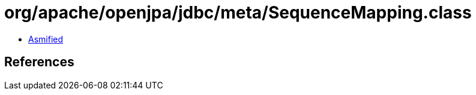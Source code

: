 = org/apache/openjpa/jdbc/meta/SequenceMapping.class

 - link:SequenceMapping-asmified.java[Asmified]

== References


